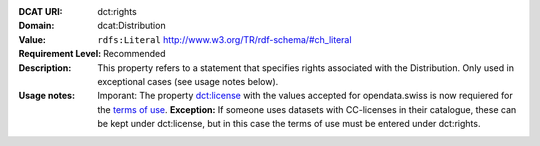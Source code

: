 :DCAT URI: dct:rights
:Domain: dcat:Distribution
:Value: ``rdfs:Literal`` http://www.w3.org/TR/rdf-schema/#ch_literal
:Requirement Level: Recommended
:Description: This property refers to a statement that specifies rights associated with the Distribution. Only used in exceptional cases (see usage notes below).
:Usage notes: Imporant: The property `dct:license <https://handbook.opendata.swiss/de/content/glossar/bibliothek/dcat-ap-ch.html#dct-license-dcat>`__ with the values accepted for opendata.swiss is now 
            requiered for the `terms of use <https://opendata.swiss/de/terms-of-use>`__. 
            **Exception:** If someone uses datasets with CC-licenses in their catalogue, these can be kept under
            dct:license, but in this case the terms of use must be entered under dct:rights. 

.. code-block::
    :caption: Values **acceptable** for opendata.swiss
    :emphasize-lines: 1,2,3,4

    http://dcat-ap.ch/vocabulary/licenses/terms_open
    http://dcat-ap.ch/vocabulary/licenses/terms_by
    http://dcat-ap.ch/vocabulary/licenses/terms_ask
    http://dcat-ap.ch/vocabulary/licenses/terms_by_ask

.. code-block::
    :caption: **Deprecated:** Values **acceptable** for opendata.swiss

    NonCommercialAllowed-CommercialAllowed-ReferenceNotRequired
    NonCommercialAllowed-CommercialAllowed-ReferenceRequired
    NonCommercialAllowed-CommercialWithPermission-ReferenceNotRequired
    NonCommercialAllowed-CommercialWithPermission-ReferenceRequired

.. code-block::
    :caption: Values **not acceptable** for opendata.swiss

    NonCommercialAllowed-CommercialNotAllowed-ReferenceNotRequired
    NonCommercialAllowed-CommercialNotAllowed-ReferenceRequired
    NonCommercialNotAllowed-CommercialNotAllowed-ReferenceNotRequired
    NonCommercialNotAllowed-CommercialNotAllowed-ReferenceRequired
    NonCommercialNotAllowed-CommercialAllowed-ReferenceNotRequired
    NonCommercialNotAllowed-CommercialAllowed-ReferenceRequired
    NonCommercialNotAllowed-CommercialWithPermission-ReferenceNotRequired
    NonCommercialNotAllowed-CommercialWithPermission-ReferenceRequired
